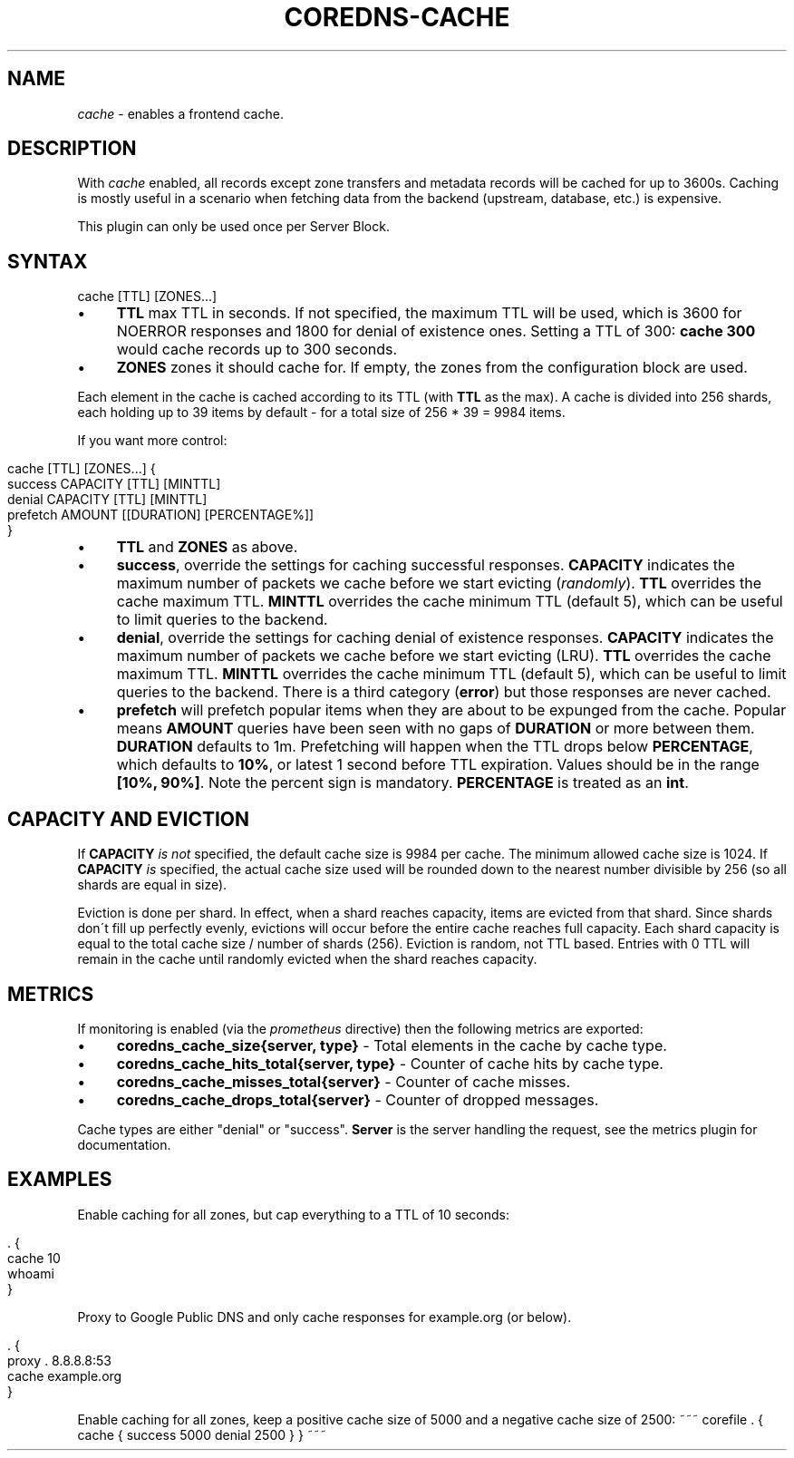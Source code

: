 .\" generated with Ronn/v0.7.3
.\" http://github.com/rtomayko/ronn/tree/0.7.3
.
.TH "COREDNS\-CACHE" "7" "February 2019" "CoreDNS" "CoreDNS plugins"
.
.SH "NAME"
\fIcache\fR \- enables a frontend cache\.
.
.SH "DESCRIPTION"
With \fIcache\fR enabled, all records except zone transfers and metadata records will be cached for up to 3600s\. Caching is mostly useful in a scenario when fetching data from the backend (upstream, database, etc\.) is expensive\.
.
.P
This plugin can only be used once per Server Block\.
.
.SH "SYNTAX"
.
.nf

cache [TTL] [ZONES\.\.\.]
.
.fi
.
.IP "\(bu" 4
\fBTTL\fR max TTL in seconds\. If not specified, the maximum TTL will be used, which is 3600 for NOERROR responses and 1800 for denial of existence ones\. Setting a TTL of 300: \fBcache 300\fR would cache records up to 300 seconds\.
.
.IP "\(bu" 4
\fBZONES\fR zones it should cache for\. If empty, the zones from the configuration block are used\.
.
.IP "" 0
.
.P
Each element in the cache is cached according to its TTL (with \fBTTL\fR as the max)\. A cache is divided into 256 shards, each holding up to 39 items by default \- for a total size of 256 * 39 = 9984 items\.
.
.P
If you want more control:
.
.IP "" 4
.
.nf

cache [TTL] [ZONES\.\.\.] {
    success CAPACITY [TTL] [MINTTL]
    denial CAPACITY [TTL] [MINTTL]
    prefetch AMOUNT [[DURATION] [PERCENTAGE%]]
}
.
.fi
.
.IP "" 0
.
.IP "\(bu" 4
\fBTTL\fR and \fBZONES\fR as above\.
.
.IP "\(bu" 4
\fBsuccess\fR, override the settings for caching successful responses\. \fBCAPACITY\fR indicates the maximum number of packets we cache before we start evicting (\fIrandomly\fR)\. \fBTTL\fR overrides the cache maximum TTL\. \fBMINTTL\fR overrides the cache minimum TTL (default 5), which can be useful to limit queries to the backend\.
.
.IP "\(bu" 4
\fBdenial\fR, override the settings for caching denial of existence responses\. \fBCAPACITY\fR indicates the maximum number of packets we cache before we start evicting (LRU)\. \fBTTL\fR overrides the cache maximum TTL\. \fBMINTTL\fR overrides the cache minimum TTL (default 5), which can be useful to limit queries to the backend\. There is a third category (\fBerror\fR) but those responses are never cached\.
.
.IP "\(bu" 4
\fBprefetch\fR will prefetch popular items when they are about to be expunged from the cache\. Popular means \fBAMOUNT\fR queries have been seen with no gaps of \fBDURATION\fR or more between them\. \fBDURATION\fR defaults to 1m\. Prefetching will happen when the TTL drops below \fBPERCENTAGE\fR, which defaults to \fB10%\fR, or latest 1 second before TTL expiration\. Values should be in the range \fB[10%, 90%]\fR\. Note the percent sign is mandatory\. \fBPERCENTAGE\fR is treated as an \fBint\fR\.
.
.IP "" 0
.
.SH "CAPACITY AND EVICTION"
If \fBCAPACITY\fR \fIis not\fR specified, the default cache size is 9984 per cache\. The minimum allowed cache size is 1024\. If \fBCAPACITY\fR \fIis\fR specified, the actual cache size used will be rounded down to the nearest number divisible by 256 (so all shards are equal in size)\.
.
.P
Eviction is done per shard\. In effect, when a shard reaches capacity, items are evicted from that shard\. Since shards don\'t fill up perfectly evenly, evictions will occur before the entire cache reaches full capacity\. Each shard capacity is equal to the total cache size / number of shards (256)\. Eviction is random, not TTL based\. Entries with 0 TTL will remain in the cache until randomly evicted when the shard reaches capacity\.
.
.SH "METRICS"
If monitoring is enabled (via the \fIprometheus\fR directive) then the following metrics are exported:
.
.IP "\(bu" 4
\fBcoredns_cache_size{server, type}\fR \- Total elements in the cache by cache type\.
.
.IP "\(bu" 4
\fBcoredns_cache_hits_total{server, type}\fR \- Counter of cache hits by cache type\.
.
.IP "\(bu" 4
\fBcoredns_cache_misses_total{server}\fR \- Counter of cache misses\.
.
.IP "\(bu" 4
\fBcoredns_cache_drops_total{server}\fR \- Counter of dropped messages\.
.
.IP "" 0
.
.P
Cache types are either "denial" or "success"\. \fBServer\fR is the server handling the request, see the metrics plugin for documentation\.
.
.SH "EXAMPLES"
Enable caching for all zones, but cap everything to a TTL of 10 seconds:
.
.IP "" 4
.
.nf

\&\. {
    cache 10
    whoami
}
.
.fi
.
.IP "" 0
.
.P
Proxy to Google Public DNS and only cache responses for example\.org (or below)\.
.
.IP "" 4
.
.nf

\&\. {
    proxy \. 8\.8\.8\.8:53
    cache example\.org
}
.
.fi
.
.IP "" 0
.
.P
Enable caching for all zones, keep a positive cache size of 5000 and a negative cache size of 2500: ~~~ corefile \. { cache { success 5000 denial 2500 } } ~~~
